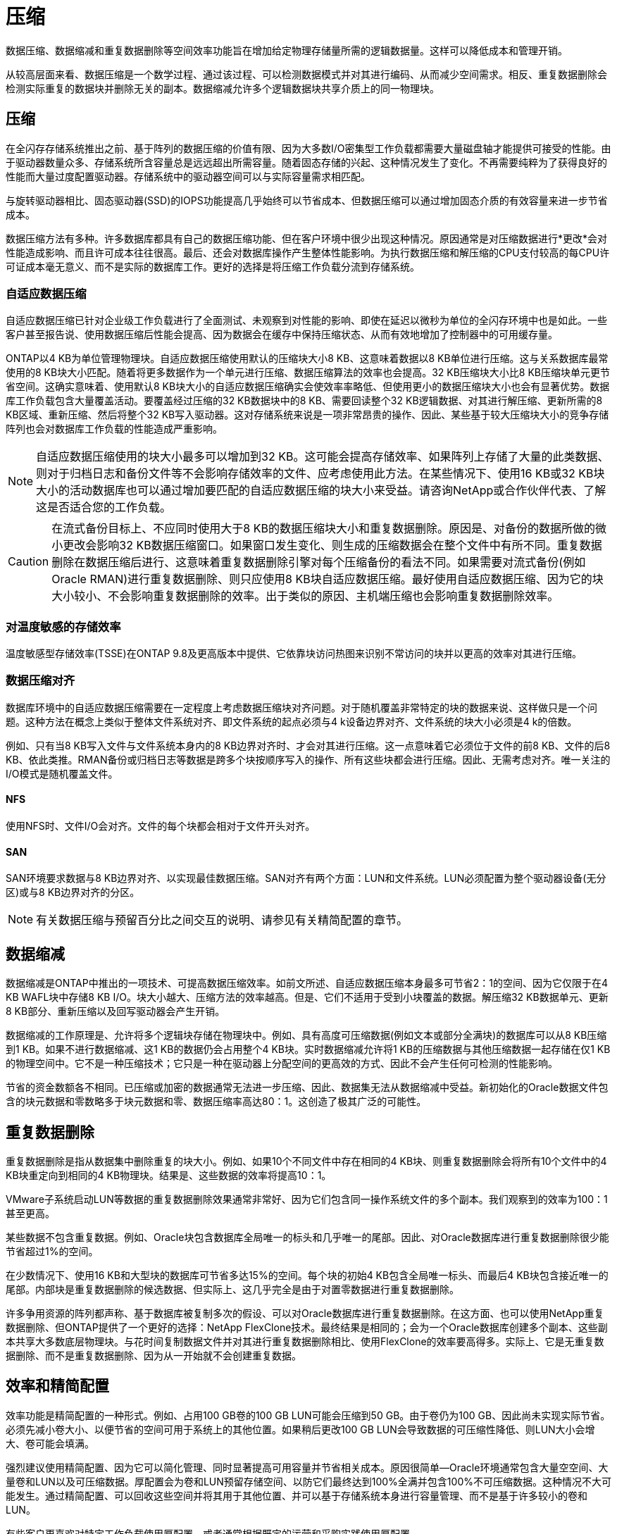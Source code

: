 = 压缩
:allow-uri-read: 


数据压缩、数据缩减和重复数据删除等空间效率功能旨在增加给定物理存储量所需的逻辑数据量。这样可以降低成本和管理开销。

从较高层面来看、数据压缩是一个数学过程、通过该过程、可以检测数据模式并对其进行编码、从而减少空间需求。相反、重复数据删除会检测实际重复的数据块并删除无关的副本。数据缩减允许多个逻辑数据块共享介质上的同一物理块。



== 压缩

在全闪存存储系统推出之前、基于阵列的数据压缩的价值有限、因为大多数I/O密集型工作负载都需要大量磁盘轴才能提供可接受的性能。由于驱动器数量众多、存储系统所含容量总是远远超出所需容量。随着固态存储的兴起、这种情况发生了变化。不再需要纯粹为了获得良好的性能而大量过度配置驱动器。存储系统中的驱动器空间可以与实际容量需求相匹配。

与旋转驱动器相比、固态驱动器(SSD)的IOPS功能提高几乎始终可以节省成本、但数据压缩可以通过增加固态介质的有效容量来进一步节省成本。

数据压缩方法有多种。许多数据库都具有自己的数据压缩功能、但在客户环境中很少出现这种情况。原因通常是对压缩数据进行*更改*会对性能造成影响、而且许可成本往往很高。最后、还会对数据库操作产生整体性能影响。为执行数据压缩和解压缩的CPU支付较高的每CPU许可证成本毫无意义、而不是实际的数据库工作。更好的选择是将压缩工作负载分流到存储系统。



=== 自适应数据压缩

自适应数据压缩已针对企业级工作负载进行了全面测试、未观察到对性能的影响、即使在延迟以微秒为单位的全闪存环境中也是如此。一些客户甚至报告说、使用数据压缩后性能会提高、因为数据会在缓存中保持压缩状态、从而有效地增加了控制器中的可用缓存量。

ONTAP以4 KB为单位管理物理块。自适应数据压缩使用默认的压缩块大小8 KB、这意味着数据以8 KB单位进行压缩。这与关系数据库最常使用的8 KB块大小匹配。随着将更多数据作为一个单元进行压缩、数据压缩算法的效率也会提高。32 KB压缩块大小比8 KB压缩块单元更节省空间。这确实意味着、使用默认8 KB块大小的自适应数据压缩确实会使效率率略低、但使用更小的数据压缩块大小也会有显著优势。数据库工作负载包含大量覆盖活动。要覆盖经过压缩的32 KB数据块中的8 KB、需要回读整个32 KB逻辑数据、对其进行解压缩、更新所需的8 KB区域、重新压缩、然后将整个32 KB写入驱动器。这对存储系统来说是一项非常昂贵的操作、因此、某些基于较大压缩块大小的竞争存储阵列也会对数据库工作负载的性能造成严重影响。


NOTE: 自适应数据压缩使用的块大小最多可以增加到32 KB。这可能会提高存储效率、如果阵列上存储了大量的此类数据、则对于归档日志和备份文件等不会影响存储效率的文件、应考虑使用此方法。在某些情况下、使用16 KB或32 KB块大小的活动数据库也可以通过增加要匹配的自适应数据压缩的块大小来受益。请咨询NetApp或合作伙伴代表、了解这是否适合您的工作负载。


CAUTION: 在流式备份目标上、不应同时使用大于8 KB的数据压缩块大小和重复数据删除。原因是、对备份的数据所做的微小更改会影响32 KB数据压缩窗口。如果窗口发生变化、则生成的压缩数据会在整个文件中有所不同。重复数据删除在数据压缩后进行、这意味着重复数据删除引擎对每个压缩备份的看法不同。如果需要对流式备份(例如Oracle RMAN)进行重复数据删除、则只应使用8 KB块自适应数据压缩。最好使用自适应数据压缩、因为它的块大小较小、不会影响重复数据删除的效率。出于类似的原因、主机端压缩也会影响重复数据删除效率。



=== 对温度敏感的存储效率

温度敏感型存储效率(TSSE)在ONTAP 9.8及更高版本中提供、它依靠块访问热图来识别不常访问的块并以更高的效率对其进行压缩。



=== 数据压缩对齐

数据库环境中的自适应数据压缩需要在一定程度上考虑数据压缩块对齐问题。对于随机覆盖非常特定的块的数据来说、这样做只是一个问题。这种方法在概念上类似于整体文件系统对齐、即文件系统的起点必须与4 k设备边界对齐、文件系统的块大小必须是4 k的倍数。

例如、只有当8 KB写入文件与文件系统本身内的8 KB边界对齐时、才会对其进行压缩。这一点意味着它必须位于文件的前8 KB、文件的后8 KB、依此类推。RMAN备份或归档日志等数据是跨多个块按顺序写入的操作、所有这些块都会进行压缩。因此、无需考虑对齐。唯一关注的I/O模式是随机覆盖文件。



==== NFS

使用NFS时、文件I/O会对齐。文件的每个块都会相对于文件开头对齐。



==== SAN

SAN环境要求数据与8 KB边界对齐、以实现最佳数据压缩。SAN对齐有两个方面：LUN和文件系统。LUN必须配置为整个驱动器设备(无分区)或与8 KB边界对齐的分区。


NOTE: 有关数据压缩与预留百分比之间交互的说明、请参见有关精简配置的章节。



== 数据缩减

数据缩减是ONTAP中推出的一项技术、可提高数据压缩效率。如前文所述、自适应数据压缩本身最多可节省2：1的空间、因为它仅限于在4 KB WAFL块中存储8 KB I/O。块大小越大、压缩方法的效率越高。但是、它们不适用于受到小块覆盖的数据。解压缩32 KB数据单元、更新8 KB部分、重新压缩以及回写驱动器会产生开销。

数据缩减的工作原理是、允许将多个逻辑块存储在物理块中。例如、具有高度可压缩数据(例如文本或部分全满块)的数据库可以从8 KB压缩到1 KB。如果不进行数据缩减、这1 KB的数据仍会占用整个4 KB块。实时数据缩减允许将1 KB的压缩数据与其他压缩数据一起存储在仅1 KB的物理空间中。它不是一种压缩技术；它只是一种在驱动器上分配空间的更高效的方式、因此不会产生任何可检测的性能影响。

节省的资金数额各不相同。已压缩或加密的数据通常无法进一步压缩、因此、数据集无法从数据缩减中受益。新初始化的Oracle数据文件包含的块元数据和零数略多于块元数据和零、数据压缩率高达80：1。这创造了极其广泛的可能性。



== 重复数据删除

重复数据删除是指从数据集中删除重复的块大小。例如、如果10个不同文件中存在相同的4 KB块、则重复数据删除会将所有10个文件中的4 KB块重定向到相同的4 KB物理块。结果是、这些数据的效率将提高10：1。

VMware子系统启动LUN等数据的重复数据删除效果通常非常好、因为它们包含同一操作系统文件的多个副本。我们观察到的效率为100：1甚至更高。

某些数据不包含重复数据。例如、Oracle块包含数据库全局唯一的标头和几乎唯一的尾部。因此、对Oracle数据库进行重复数据删除很少能节省超过1%的空间。

在少数情况下、使用16 KB和大型块的数据库可节省多达15%的空间。每个块的初始4 KB包含全局唯一标头、而最后4 KB块包含接近唯一的尾部。内部块是重复数据删除的候选数据、但实际上、这几乎完全是由于对置零数据进行重复数据删除。

许多争用资源的阵列都声称、基于数据库被复制多次的假设、可以对Oracle数据库进行重复数据删除。在这方面、也可以使用NetApp重复数据删除、但ONTAP提供了一个更好的选择：NetApp FlexClone技术。最终结果是相同的；会为一个Oracle数据库创建多个副本、这些副本共享大多数底层物理块。与花时间复制数据文件并对其进行重复数据删除相比、使用FlexClone的效率要高得多。实际上、它是无重复数据删除、而不是重复数据删除、因为从一开始就不会创建重复数据。



== 效率和精简配置

效率功能是精简配置的一种形式。例如、占用100 GB卷的100 GB LUN可能会压缩到50 GB。由于卷仍为100 GB、因此尚未实现实际节省。必须先减小卷大小、以便节省的空间可用于系统上的其他位置。如果稍后更改100 GB LUN会导致数据的可压缩性降低、则LUN大小会增大、卷可能会填满。

强烈建议使用精简配置、因为它可以简化管理、同时显著提高可用容量并节省相关成本。原因很简单—Oracle环境通常包含大量空空间、大量卷和LUN以及可压缩数据。厚配置会为卷和LUN预留存储空间、以防它们最终达到100%全满并包含100%不可压缩数据。这种情况不大可能发生。通过精简配置、可以回收这些空间并将其用于其他位置、并可以基于存储系统本身进行容量管理、而不是基于许多较小的卷和LUN。

有些客户更喜欢对特定工作负载使用厚配置、或者通常根据既定的运营和采购实践使用厚配置。

*注意：*如果卷配置厚配置、则必须小心操作、以便完全禁用该卷的所有效率功能、包括使用解压缩和删除重复数据删除 `sis undo` 命令：此卷不应显示在中 `volume efficiency show` 输出。如果配置了效率功能、则仍会为卷部分配置效率功能。因此、覆盖保证的工作方式有所不同、这会增加配置忽略发生原因卷以意外用尽空间的可能性、从而导致数据库I/O错误。



== 效率最佳实践

NetApp针对ONTAP 9及更高版本提供了以下建议。对于ONTAP 9之前的ONTAP版本、请联系您的NetApp代表。



=== AFF默认值

在纯闪存AFF系统上运行的ONTAP上创建的卷经过精简配置、并启用了所有实时效率功能。尽管Oracle数据库通常不会从重复数据删除中受益、并且可能包含不可压缩的数据、但默认设置适用于几乎所有工作负载。ONTAP旨在高效处理所有类型的数据和I/O模式、无论它们是否可节省空间。只有在完全了解原因且有优势的情况下、才应更改默认值。



=== 一般建议

* 如果卷和(或) LUN未进行精简配置、则必须禁用所有效率设置、因为使用这些功能不会节省空间、而将厚配置与已启用空间效率相结合会发生原因发生意外行为、包括空间不足错误。
* 如果数据不会被覆盖(例如使用备份或数据库事务日志)、则可以通过在较低的冷却期启用TSSE来提高效率。
* 某些文件可能包含大量不可压缩数据、例如、在应用程序级别已启用数据压缩时、文件已加密。如果出现上述任一情况、请考虑禁用数据压缩、以便在包含可压缩数据的其他卷上执行更高效的操作。
* 不要在数据库备份中同时使用32 KB数据压缩和重复数据删除。请参阅""部分<<自适应数据压缩>>""以了解详细信息。

